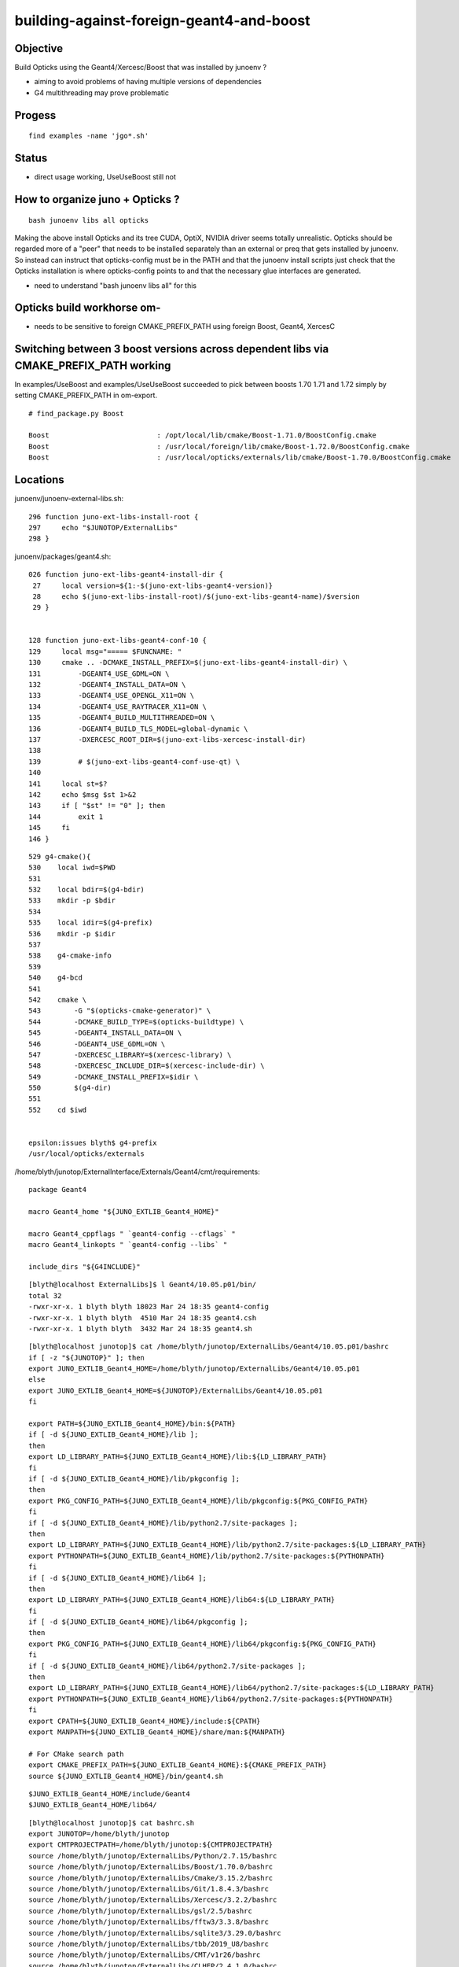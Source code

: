 building-against-foreign-geant4-and-boost
===================================================

Objective
-----------

Build Opticks using the Geant4/Xercesc/Boost that was installed by junoenv ?

* aiming to avoid problems of having multiple versions of dependencies 
* G4 multithreading may prove problematic

Progess
--------

::

    find examples -name 'jgo*.sh'


Status
-------

* direct usage working, UseUseBoost still not




How to organize juno + Opticks ?
-----------------------------------

::

   bash junoenv libs all opticks


Making the above install Opticks and its tree CUDA, OptiX, NVIDIA driver 
seems totally unrealistic.
Opticks should be regarded more of a "peer" that needs to 
be installed separately than an external or preq that gets installed 
by junoenv. 
So instead can instruct that opticks-config must be in the PATH and that the 
junoenv install scripts just check that the Opticks installation
is where opticks-config points to and that the necessary glue interfaces
are generated.

* need to understand "bash junoenv libs all" for this


Opticks build workhorse om- 
-------------------------------------------------------------------------------------------------------

* needs to be sensitive to foreign CMAKE_PREFIX_PATH using foreign Boost, Geant4, XercesC


Switching between 3 boost versions across dependent libs via CMAKE_PREFIX_PATH working
-------------------------------------------------------------------------------------------

In examples/UseBoost and examples/UseUseBoost succeeded to pick between boosts 1.70 1.71 and 1.72 
simply by setting CMAKE_PREFIX_PATH in om-export.

::

    # find_package.py Boost 

    Boost                          : /opt/local/lib/cmake/Boost-1.71.0/BoostConfig.cmake 
    Boost                          : /usr/local/foreign/lib/cmake/Boost-1.72.0/BoostConfig.cmake 
    Boost                          : /usr/local/opticks/externals/lib/cmake/Boost-1.70.0/BoostConfig.cmake 





Locations
-----------

junoenv/junoenv-external-libs.sh::

    296 function juno-ext-libs-install-root {
    297     echo "$JUNOTOP/ExternalLibs"
    298 }

junoenv/packages/geant4.sh::

    026 function juno-ext-libs-geant4-install-dir {
     27     local version=${1:-$(juno-ext-libs-geant4-version)}
     28     echo $(juno-ext-libs-install-root)/$(juno-ext-libs-geant4-name)/$version
     29 }


    128 function juno-ext-libs-geant4-conf-10 {
    129     local msg="===== $FUNCNAME: "
    130     cmake .. -DCMAKE_INSTALL_PREFIX=$(juno-ext-libs-geant4-install-dir) \
    131         -DGEANT4_USE_GDML=ON \
    132         -DGEANT4_INSTALL_DATA=ON \
    133         -DGEANT4_USE_OPENGL_X11=ON \
    134         -DGEANT4_USE_RAYTRACER_X11=ON \
    135         -DGEANT4_BUILD_MULTITHREADED=ON \
    136         -DGEANT4_BUILD_TLS_MODEL=global-dynamic \
    137         -DXERCESC_ROOT_DIR=$(juno-ext-libs-xercesc-install-dir)
    138 
    139         # $(juno-ext-libs-geant4-conf-use-qt) \
    140 
    141     local st=$?
    142     echo $msg $st 1>&2
    143     if [ "$st" != "0" ]; then
    144         exit 1
    145     fi
    146 }


::

    529 g4-cmake(){
    530    local iwd=$PWD
    531 
    532    local bdir=$(g4-bdir)
    533    mkdir -p $bdir
    534 
    535    local idir=$(g4-prefix)
    536    mkdir -p $idir
    537 
    538    g4-cmake-info
    539 
    540    g4-bcd
    541 
    542    cmake \
    543        -G "$(opticks-cmake-generator)" \
    544        -DCMAKE_BUILD_TYPE=$(opticks-buildtype) \
    545        -DGEANT4_INSTALL_DATA=ON \
    546        -DGEANT4_USE_GDML=ON \
    547        -DXERCESC_LIBRARY=$(xercesc-library) \
    548        -DXERCESC_INCLUDE_DIR=$(xercesc-include-dir) \
    549        -DCMAKE_INSTALL_PREFIX=$idir \
    550        $(g4-dir)
    551 
    552    cd $iwd


    epsilon:issues blyth$ g4-prefix
    /usr/local/opticks/externals


/home/blyth/junotop/ExternalInterface/Externals/Geant4/cmt/requirements::

    package Geant4

    macro Geant4_home "${JUNO_EXTLIB_Geant4_HOME}"

    macro Geant4_cppflags " `geant4-config --cflags` "
    macro Geant4_linkopts " `geant4-config --libs` "

    include_dirs "${G4INCLUDE}"



::

    [blyth@localhost ExternalLibs]$ l Geant4/10.05.p01/bin/
    total 32
    -rwxr-xr-x. 1 blyth blyth 18023 Mar 24 18:35 geant4-config
    -rwxr-xr-x. 1 blyth blyth  4510 Mar 24 18:35 geant4.csh
    -rwxr-xr-x. 1 blyth blyth  3432 Mar 24 18:35 geant4.sh




::

    [blyth@localhost junotop]$ cat /home/blyth/junotop/ExternalLibs/Geant4/10.05.p01/bashrc
    if [ -z "${JUNOTOP}" ]; then
    export JUNO_EXTLIB_Geant4_HOME=/home/blyth/junotop/ExternalLibs/Geant4/10.05.p01
    else
    export JUNO_EXTLIB_Geant4_HOME=${JUNOTOP}/ExternalLibs/Geant4/10.05.p01
    fi

    export PATH=${JUNO_EXTLIB_Geant4_HOME}/bin:${PATH}
    if [ -d ${JUNO_EXTLIB_Geant4_HOME}/lib ];
    then
    export LD_LIBRARY_PATH=${JUNO_EXTLIB_Geant4_HOME}/lib:${LD_LIBRARY_PATH}
    fi
    if [ -d ${JUNO_EXTLIB_Geant4_HOME}/lib/pkgconfig ];
    then
    export PKG_CONFIG_PATH=${JUNO_EXTLIB_Geant4_HOME}/lib/pkgconfig:${PKG_CONFIG_PATH}
    fi
    if [ -d ${JUNO_EXTLIB_Geant4_HOME}/lib/python2.7/site-packages ];
    then
    export LD_LIBRARY_PATH=${JUNO_EXTLIB_Geant4_HOME}/lib/python2.7/site-packages:${LD_LIBRARY_PATH}
    export PYTHONPATH=${JUNO_EXTLIB_Geant4_HOME}/lib/python2.7/site-packages:${PYTHONPATH}
    fi
    if [ -d ${JUNO_EXTLIB_Geant4_HOME}/lib64 ];
    then
    export LD_LIBRARY_PATH=${JUNO_EXTLIB_Geant4_HOME}/lib64:${LD_LIBRARY_PATH}
    fi
    if [ -d ${JUNO_EXTLIB_Geant4_HOME}/lib64/pkgconfig ];
    then
    export PKG_CONFIG_PATH=${JUNO_EXTLIB_Geant4_HOME}/lib64/pkgconfig:${PKG_CONFIG_PATH}
    fi
    if [ -d ${JUNO_EXTLIB_Geant4_HOME}/lib64/python2.7/site-packages ];
    then
    export LD_LIBRARY_PATH=${JUNO_EXTLIB_Geant4_HOME}/lib64/python2.7/site-packages:${LD_LIBRARY_PATH}
    export PYTHONPATH=${JUNO_EXTLIB_Geant4_HOME}/lib64/python2.7/site-packages:${PYTHONPATH}
    fi
    export CPATH=${JUNO_EXTLIB_Geant4_HOME}/include:${CPATH}
    export MANPATH=${JUNO_EXTLIB_Geant4_HOME}/share/man:${MANPATH}

    # For CMake search path
    export CMAKE_PREFIX_PATH=${JUNO_EXTLIB_Geant4_HOME}:${CMAKE_PREFIX_PATH}
    source ${JUNO_EXTLIB_Geant4_HOME}/bin/geant4.sh

::

    $JUNO_EXTLIB_Geant4_HOME/include/Geant4 
    $JUNO_EXTLIB_Geant4_HOME/lib64/

::

    [blyth@localhost junotop]$ cat bashrc.sh
    export JUNOTOP=/home/blyth/junotop
    export CMTPROJECTPATH=/home/blyth/junotop:${CMTPROJECTPATH}
    source /home/blyth/junotop/ExternalLibs/Python/2.7.15/bashrc
    source /home/blyth/junotop/ExternalLibs/Boost/1.70.0/bashrc
    source /home/blyth/junotop/ExternalLibs/Cmake/3.15.2/bashrc
    source /home/blyth/junotop/ExternalLibs/Git/1.8.4.3/bashrc
    source /home/blyth/junotop/ExternalLibs/Xercesc/3.2.2/bashrc
    source /home/blyth/junotop/ExternalLibs/gsl/2.5/bashrc
    source /home/blyth/junotop/ExternalLibs/fftw3/3.3.8/bashrc
    source /home/blyth/junotop/ExternalLibs/sqlite3/3.29.0/bashrc
    source /home/blyth/junotop/ExternalLibs/tbb/2019_U8/bashrc
    source /home/blyth/junotop/ExternalLibs/CMT/v1r26/bashrc
    source /home/blyth/junotop/ExternalLibs/CLHEP/2.4.1.0/bashrc
    source /home/blyth/junotop/ExternalLibs/xrootd/4.10.0/bashrc
    source /home/blyth/junotop/ExternalLibs/ROOT/6.18.00/bashrc
    source /home/blyth/junotop/ExternalLibs/HepMC/2.06.09/bashrc
    source /home/blyth/junotop/ExternalLibs/Geant4/10.05.p01/bashrc
    source /home/blyth/junotop/ExternalLibs/libmore/0.8.3/bashrc
    source /home/blyth/junotop/ExternalLibs/mysql-connector-c/6.1.9/bashrc
    source /home/blyth/junotop/ExternalLibs/mysql-connector-cpp/1.1.8/bashrc
    source /home/blyth/junotop/ExternalLibs/libyaml/0.2.2/bashrc
    source /home/blyth/junotop/ExternalLibs/python-yaml/5.1.2/bashrc
    source /home/blyth/junotop/ExternalLibs/podio/master/bashrc
    [blyth@localhost junotop]$ 



